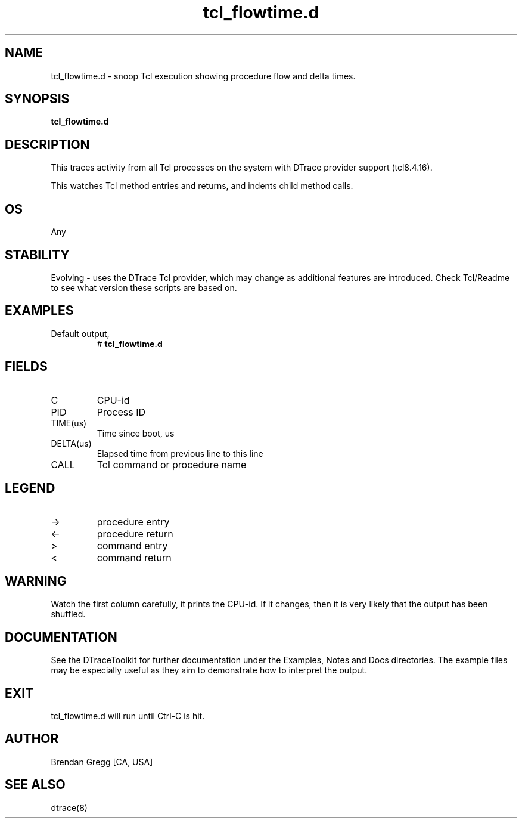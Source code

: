 .TH tcl_flowtime.d 8   "$Date:: 2007-10-03 #$" "USER COMMANDS"
.SH NAME
tcl_flowtime.d - snoop Tcl execution showing procedure flow and delta times.
.SH SYNOPSIS
.B tcl_flowtime.d

.SH DESCRIPTION
This traces activity from all Tcl processes on the system with DTrace
provider support (tcl8.4.16).

This watches Tcl method entries and returns, and indents child
method calls.
.SH OS
Any
.SH STABILITY
Evolving - uses the DTrace Tcl provider, which may change 
as additional features are introduced. Check Tcl/Readme
to see what version these scripts are based on.
.SH EXAMPLES
.TP
Default output,
# 
.B tcl_flowtime.d
.PP
.SH FIELDS
.TP
C
CPU-id
.TP
PID
Process ID
.TP
TIME(us)
Time since boot, us
.TP
DELTA(us)
Elapsed time from previous line to this line
.TP
CALL
Tcl command or procedure name
.SH LEGEND
.TP
\->
procedure entry
.TP
<\-
procedure return
.TP
>
command entry
.TP
<
command return
.SH WARNING
Watch the first column carefully, it prints the CPU-id. If it
changes, then it is very likely that the output has been shuffled.
.PP
.SH DOCUMENTATION
See the DTraceToolkit for further documentation under the 
Examples, Notes and Docs directories. The example files may be
especially useful as they aim to demonstrate how to interpret
the output.
.SH EXIT
tcl_flowtime.d will run until Ctrl-C is hit.
.SH AUTHOR
Brendan Gregg
[CA, USA]
.SH SEE ALSO
dtrace(8)
